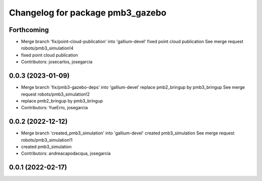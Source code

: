 ^^^^^^^^^^^^^^^^^^^^^^^^^^^^^^^^^
Changelog for package pmb3_gazebo
^^^^^^^^^^^^^^^^^^^^^^^^^^^^^^^^^

Forthcoming
-----------
* Merge branch 'fix/point-cloud-publication' into 'gallium-devel'
  fixed point cloud publication
  See merge request robots/pmb3_simulation!4
* fixed point cloud publication
* Contributors: josecarlos, josegarcia

0.0.3 (2023-01-09)
------------------
* Merge branch 'fix/pmb3-gazebo-deps' into 'gallium-devel'
  replace pmb2_bringup by pmb3_bringup
  See merge request robots/pmb3_simulation!2
* replace pmb2_bringup by pmb3_bringup
* Contributors: YueErro, josegarcia

0.0.2 (2022-12-12)
------------------
* Merge branch 'created_pmb3_simulation' into 'gallium-devel'
  created pmb3_simulation
  See merge request robots/pmb3_simulation!1
* created pmb3_simulation
* Contributors: andreacapodacqua, josegarcia

0.0.1 (2022-02-17)
------------------
